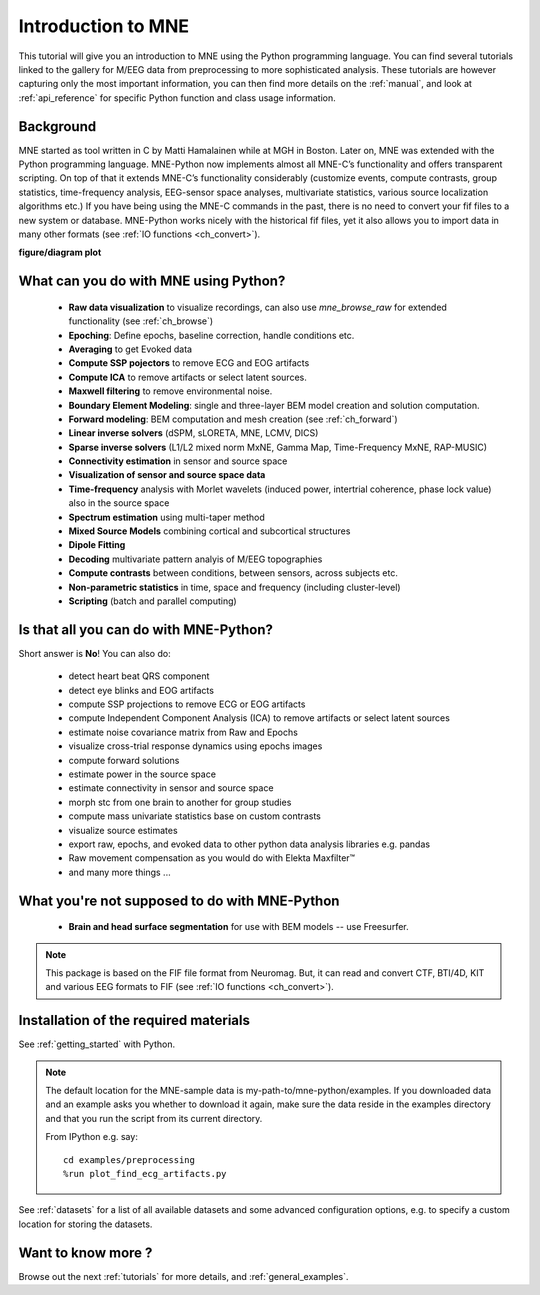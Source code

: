 .. _introduction_to_mne:

Introduction to MNE
===================

This tutorial will give you an introduction to MNE using the Python programming language. You can find several tutorials linked to the gallery for M/EEG data from preprocessing to more sophisticated analysis. These tutorials are however capturing only the most important information, you can then find more details on the :ref:`manual`, and look at :ref:`api_reference` for specific Python function and class usage information.


Background
----------

MNE started as tool written in C by Matti Hamalainen while at MGH in Boston.
Later on, MNE was extended with the Python programming language.
MNE-Python now implements almost all MNE-C’s functionality and offers transparent scripting.
On top of that it extends MNE-C’s functionality considerably (customize events, compute contrasts, group statistics, time-frequency analysis, EEG-sensor space analyses, multivariate statistics, various source localization algorithms etc.) If you have being using the MNE-C commands in the past, there is no need to convert your fif files to a new system or database. MNE-Python works nicely with the historical fif files, yet it also allows you to import data in many other formats (see :ref:`IO functions <ch_convert>`).

**figure/diagram plot**


What can you do with MNE using Python?
--------------------------------------

   - **Raw data visualization** to visualize recordings, can also use
     *mne_browse_raw* for extended functionality (see :ref:`ch_browse`)
   - **Epoching**: Define epochs, baseline correction, handle conditions etc.
   - **Averaging** to get Evoked data
   - **Compute SSP pojectors** to remove ECG and EOG artifacts
   - **Compute ICA** to remove artifacts or select latent sources.
   - **Maxwell filtering** to remove environmental noise.
   - **Boundary Element Modeling**: single and three-layer BEM model
     creation and solution computation.
   - **Forward modeling**: BEM computation and mesh creation
     (see :ref:`ch_forward`)
   - **Linear inverse solvers** (dSPM, sLORETA, MNE, LCMV, DICS)
   - **Sparse inverse solvers** (L1/L2 mixed norm MxNE, Gamma Map,
     Time-Frequency MxNE, RAP-MUSIC)
   - **Connectivity estimation** in sensor and source space
   - **Visualization of sensor and source space data**
   - **Time-frequency** analysis with Morlet wavelets (induced power,
     intertrial coherence, phase lock value) also in the source space
   - **Spectrum estimation** using multi-taper method
   - **Mixed Source Models** combining cortical and subcortical structures
   - **Dipole Fitting**
   - **Decoding** multivariate pattern analyis of M/EEG topographies
   - **Compute contrasts** between conditions, between sensors, across
     subjects etc.
   - **Non-parametric statistics** in time, space and frequency
     (including cluster-level)
   - **Scripting** (batch and parallel computing)


Is that all you can do with MNE-Python?
---------------------------------------

Short answer is **No**! You can also do:

    - detect heart beat QRS component
    - detect eye blinks and EOG artifacts
    - compute SSP projections to remove ECG or EOG artifacts
    - compute Independent Component Analysis (ICA) to remove artifacts or
      select latent sources
    - estimate noise covariance matrix from Raw and Epochs
    - visualize cross-trial response dynamics using epochs images
    - compute forward solutions
    - estimate power in the source space
    - estimate connectivity in sensor and source space
    - morph stc from one brain to another for group studies
    - compute mass univariate statistics base on custom contrasts
    - visualize source estimates
    - export raw, epochs, and evoked data to other python data analysis
      libraries e.g. pandas
    - Raw movement compensation as you would do with Elekta Maxfilter™
    - and many more things ...


What you're not supposed to do with MNE-Python
----------------------------------------------

    - **Brain and head surface segmentation** for use with BEM
      models -- use Freesurfer.

.. note:: This package is based on the FIF file format from Neuromag. But, it
          can read and convert CTF, BTI/4D, KIT and various EEG formats to
          FIF (see :ref:`IO functions <ch_convert>`).


Installation of the required materials
---------------------------------------

See :ref:`getting_started` with Python.

.. note:: The default location for the MNE-sample data is
    my-path-to/mne-python/examples. If you downloaded data and an example asks
    you whether to download it again, make sure
    the data reside in the examples directory
    and that you run the script from its current directory.

    From IPython e.g. say::
    
        cd examples/preprocessing
        %run plot_find_ecg_artifacts.py


See :ref:`datasets` for a list of all available datasets and some
advanced configuration options, e.g. to specify a custom
location for storing the datasets.

Want to know more ?
-------------------

Browse out the next :ref:`tutorials` for more details, and :ref:`general_examples`.
